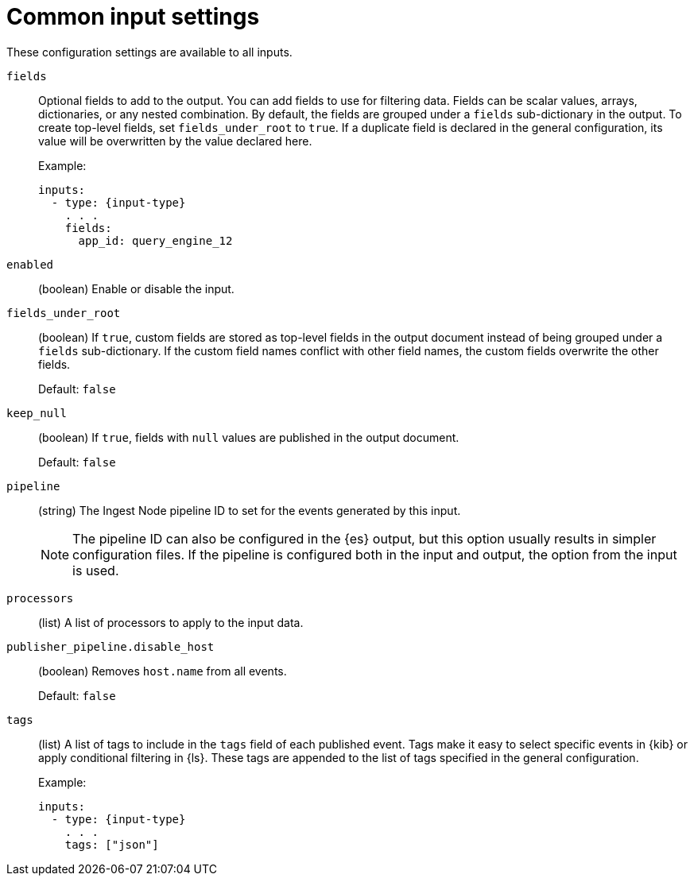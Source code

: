 [[input-common-settings]]
= Common input settings

These configuration settings are available to all inputs.

[[input-fields-setting]]
`fields`::
Optional fields to add to the output. You can add fields to use for
filtering data. Fields can be scalar values, arrays, dictionaries, or any
nested combination. By default, the fields are grouped under a `fields`
sub-dictionary in the output. To create top-level fields, set
`fields_under_root` to `true`. If a duplicate field is declared in the general
configuration, its value will be overwritten by the value declared here.
+
Example:
+
[source,yaml]
-----
inputs:
  - type: {input-type}
    . . .
    fields:
      app_id: query_engine_12
-----

[[input-enabled-setting]]
`enabled`::
(boolean) Enable or disable the input.

[[input-fields-under-root-setting]]
`fields_under_root`::
(boolean) If `true`, custom fields are stored as top-level fields in the
output document instead of being grouped under a `fields` sub-dictionary. If the
custom field names conflict with other field names, the custom fields overwrite
the other fields.
+
Default: `false`

[[input-keep_null-setting]]
`keep_null`::
(boolean) If `true`, fields with `null` values are published in the output
document.
+
Default: `false`

[[input-pipeline-setting]]
`pipeline`::
(string) The Ingest Node pipeline ID to set for the events generated by this
input.
+
NOTE: The pipeline ID can also be configured in the {es} output, but this option
usually results in simpler configuration files. If the pipeline is configured
both in the input and output, the option from the input is used.

[[input-processors-setting]]
`processors`::
(list) A list of processors to apply to the input data.

//See <<filtering-and-enhancing-data>> for information about specifying
//processors in your config.

[[input-publisher_pipeline.disable_host-setting]]
`publisher_pipeline.disable_host`::
(boolean) Removes `host.name` from all events.
+
Default: `false`

[[input-tags-setting]]
`tags`::
(list) A list of tags to include in the `tags` field of each published event.
Tags make it easy to select specific events in {kib} or apply conditional
filtering in {ls}. These tags are appended to the list of tags specified in the
general configuration.
+
Example:
+
[source,yaml]
-----
inputs:
  - type: {input-type}
    . . .
    tags: ["json"]
-----
